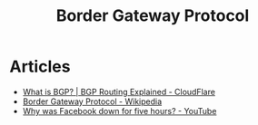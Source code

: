 :PROPERTIES:
:ID:       c9cbc76f-ff9a-4a21-b567-348207cc0077
:END:
#+title: Border Gateway Protocol

* Articles
+ [[https:cloudflare.com/it-it/learning/security/glossary/what-is-bgp/][What is BGP? | BGP Routing Explained - CloudFlare]]
+ [[wikipedia:Border Gateway Protocol][Border Gateway Protocol - Wikipedia]]
+ [[youtube:-wMU8vmfaYo][Why was Facebook down for five hours? - YouTube]]
